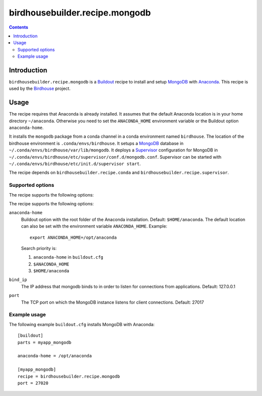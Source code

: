 *******************************
birdhousebuilder.recipe.mongodb
*******************************

.. contents::

Introduction
************

``birdhousebuilder.recipe.mongodb`` is a `Buildout`_ recipe to install and setup `MongoDB`_ with `Anaconda`_.
This recipe is used by the `Birdhouse`_ project. 


.. _`Buildout`: http://buildout.org/
.. _`Anaconda`: http://continuum.io/
.. _`MongoDB`: http://www.mongodb.org/
.. _`Supervisor`: http://supervisord.org/
.. _`Birdhouse`: http://bird-house.github.io/

Usage
*****

The recipe requires that Anaconda is already installed. It assumes that the default Anaconda location is in your home directory ``~/anaconda``. Otherwise you need to set the ``ANACONDA_HOME`` environment variable or the Buildout option ``anaconda-home``.

It installs the ``mongodb`` package from a conda channel in a conda environment named ``birdhouse``. The location of the birdhouse environment is ``.conda/envs/birdhouse``. It setups a `MongoDB`_ database in ``~/.conda/envs/birdhouse/var/lib/mongodb``. It deploys a `Supervisor`_ configuration for MongoDB in ``~/.conda/envs/birdhouse/etc/supervisor/conf.d/mongodb.conf``. Supervisor can be started with ``~/.conda/envs/birdhouse/etc/init.d/supervisor start``.

The recipe depends on ``birdhousebuilder.recipe.conda`` and ``birdhousebuilder.recipe.supervisor``.

Supported options
=================

The recipe supports the following options:

The recipe supports the following options:

``anaconda-home``
   Buildout option with the root folder of the Anaconda installation. Default: ``$HOME/anaconda``.
   The default location can also be set with the environment variable ``ANACONDA_HOME``. Example::

     export ANACONDA_HOME=/opt/anaconda

   Search priority is:

   1. ``anaconda-home`` in ``buildout.cfg``
   2. ``$ANACONDA_HOME``
   3. ``$HOME/anaconda``

``bind_ip``
  The IP address that mongodb binds to in order to listen for connections from applications. Default: 127.0.0.1

``port``
  The TCP port on which the MongoDB instance listens for client connections. Default: 27017


Example usage
=============

The following example ``buildout.cfg`` installs MongoDB with Anaconda::

  [buildout]
  parts = myapp_mongodb

  anaconda-home = /opt/anaconda

  [myapp_mongodb]
  recipe = birdhousebuilder.recipe.mongodb
  port = 27020

